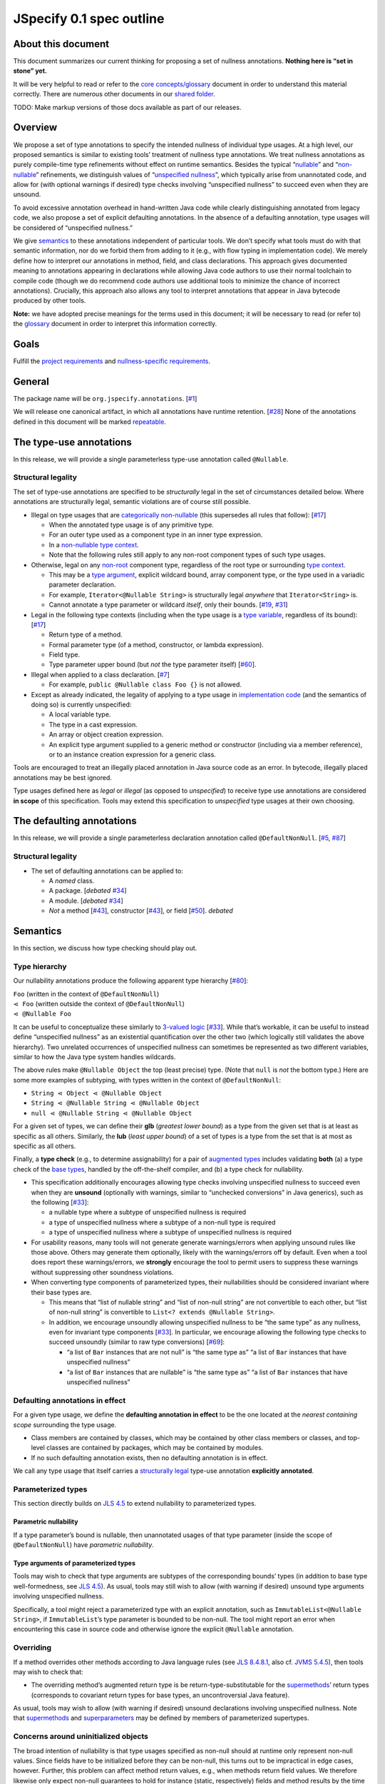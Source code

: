 JSpecify 0.1 spec outline
=========================

About this document
-------------------

This document summarizes our current thinking for proposing a set of
nullness annotations. **Nothing here is “set in stone” yet.**

It will be very helpful to read or refer to the `core
concepts/glossary <https://docs.google.com/document/d/1KQrBxwaVIPIac_6SCf--w-vZBeHkTvtaqPSU_icIccc/edit>`__
document in order to understand this material correctly. There are
numerous other documents in our `shared
folder <https://drive.google.com/drive/folders/1vZl1odNCBncVaN7EwlwfqI05T_CHIqN->`__.

TODO: Make markup versions of those docs available as part of our
releases.

Overview
--------

We propose a set of type annotations to specify the intended nullness of
individual type usages. At a high level, our proposed semantics is
similar to existing tools’ treatment of nullness type annotations. We
treat nullness annotations as purely compile-time type refinements
without effect on runtime semantics. Besides the typical
“`nullable <https://docs.google.com/document/d/1KQrBxwaVIPIac_6SCf--w-vZBeHkTvtaqPSU_icIccc/edit#bookmark=id.ejpb5ee0msjt>`__”
and
“`non-nullable <https://docs.google.com/document/d/1KQrBxwaVIPIac_6SCf--w-vZBeHkTvtaqPSU_icIccc/edit#bookmark=id.8wgyiwyvi49f>`__”
refinements, we distinguish values of “`unspecified
nullness <https://docs.google.com/document/d/1KQrBxwaVIPIac_6SCf--w-vZBeHkTvtaqPSU_icIccc/edit#bookmark=id.xb9w6p3ilsq3>`__”,
which typically arise from unannotated code, and allow for (with
optional warnings if desired) type checks involving “unspecified
nullness” to succeed even when they are unsound.

To avoid excessive annotation overhead in hand-written Java code while
clearly distinguishing annotated from legacy code, we also propose a set
of explicit defaulting annotations. In the absence of a defaulting
annotation, type usages will be considered of “unspecified nullness.”

We give `semantics <#semantics>`__ to these annotations independent of
particular tools. We don’t specify what tools must do with that semantic
information, nor do we forbid them from adding to it (e.g., with flow
typing in implementation code). We merely define how to interpret our
annotations in method, field, and class declarations. This approach
gives documented meaning to annotations appearing in declarations while
allowing Java code authors to use their normal toolchain to compile code
(though we do recommend code authors use additional tools to minimize
the chance of incorrect annotations). Crucially, this approach also
allows any tool to interpret annotations that appear in Java bytecode
produced by other tools.

**Note:** we have adopted precise meanings for the terms used in this
document; it will be necessary to read (or refer to) the
`glossary <https://docs.google.com/document/d/1KQrBxwaVIPIac_6SCf--w-vZBeHkTvtaqPSU_icIccc/edit>`__
document in order to interpret this information correctly.

Goals
-----

Fulfill the `project
requirements <https://docs.google.com/document/d/1d5NgP4Pjk_ahkISpRa3nFb1FzPz9yS9luByiBj6qCsk/edit>`__
and `nullness-specific
requirements <https://docs.google.com/document/d/106aEs5DspNywGwdBwGX_iSSERicTPcSma7bQ8GYMZb4/edit>`__.

General
-------

The package name will be ``org.jspecify.annotations``.
[`#1 <https://github.com/jspecify/jspecify/issues/1>`__]

We will release one canonical artifact, in which all annotations have
runtime retention.
[`#28 <https://github.com/jspecify/jspecify/issues/28>`__] None of the
annotations defined in this document will be marked
`repeatable <https://docs.oracle.com/en/java/javase/14/docs/api/java.base/java/lang/annotation/Repeatable.html>`__.

The type-use annotations
------------------------

In this release, we will provide a single parameterless type-use
annotation called ``@Nullable``.

.. _structural-legality-type-use:

Structural legality
~~~~~~~~~~~~~~~~~~~

The set of type-use annotations are specified to be *structurally* legal
in the set of circumstances detailed below. Where annotations are
structurally legal, semantic violations are of course still possible.

-  Illegal on type usages that are `categorically
   non-nullable <https://docs.google.com/document/d/1KQrBxwaVIPIac_6SCf--w-vZBeHkTvtaqPSU_icIccc/edit#bookmark=id.2m67iuk50zcb>`__
   (this supersedes all rules that follow):
   [`#17 <https://github.com/jspecify/jspecify/issues/17>`__]

   -  When the annotated type usage is of any primitive type.
   -  For an outer type used as a component type in an inner type
      expression.
   -  In a `non-nullable type
      context <https://docs.google.com/document/d/1KQrBxwaVIPIac_6SCf--w-vZBeHkTvtaqPSU_icIccc/edit#bookmark=id.d00h1zvk0vt3>`__.
   -  Note that the following rules still apply to any non-root
      component types of such type usages.

-  Otherwise, legal on any
   `non-root <https://docs.google.com/document/d/1KQrBxwaVIPIac_6SCf--w-vZBeHkTvtaqPSU_icIccc/edit#bookmark=kix.j1ewrpknx869>`__
   component type, regardless of the root type or surrounding `type
   context <https://docs.google.com/document/d/1KQrBxwaVIPIac_6SCf--w-vZBeHkTvtaqPSU_icIccc/edit#bookmark=kix.pfoww2aic35t>`__.

   -  This may be a `type
      argument <https://docs.google.com/document/d/1KQrBxwaVIPIac_6SCf--w-vZBeHkTvtaqPSU_icIccc/edit#bookmark=id.3gm7aajjj46m>`__,
      explicit wildcard bound, array component type, or the type used in
      a variadic parameter declaration.
   -  For example, ``Iterator<@Nullable String>`` is structurally legal
      *anywhere* that ``Iterator<String>`` is.
   -  Cannot annotate a type parameter or wildcard *itself*, only their
      bounds. [`#19 <https://github.com/jspecify/jspecify/issues/19>`__,
      `#31 <https://github.com/jspecify/jspecify/issues/31>`__]

-  Legal in the following type contexts (including when the type usage
   is a `type
   variable <https://docs.google.com/document/d/1KQrBxwaVIPIac_6SCf--w-vZBeHkTvtaqPSU_icIccc/edit#bookmark=id.uxek2gfsybvo>`__,
   regardless of its bound):
   [`#17 <https://github.com/jspecify/jspecify/issues/17>`__]

   -  Return type of a method.
   -  Formal parameter type (of a method, constructor, or lambda
      expression).
   -  Field type.
   -  Type parameter upper bound (but *not* the type parameter itself)
      [`#60 <https://github.com/jspecify/jspecify/issues/60>`__].

-  Illegal when applied to a class declaration.
   [`#7 <https://github.com/jspecify/jspecify/issues/7>`__]

   -  For example, ``public @Nullable class Foo {}`` is not allowed.

-  Except as already indicated, the legality of applying to a type usage
   in `implementation
   code <https://docs.google.com/document/d/1KQrBxwaVIPIac_6SCf--w-vZBeHkTvtaqPSU_icIccc/edit#bookmark=id.cjuxrgo7keqs>`__
   (and the semantics of doing so) is currently unspecified:

   -  A local variable type.
   -  The type in a cast expression.
   -  An array or object creation expression.
   -  An explicit type argument supplied to a generic method or
      constructor (including via a member reference), or to an instance
      creation expression for a generic class.

Tools are encouraged to treat an illegally placed annotation in Java
source code as an error. In bytecode, illegally placed annotations may
be best ignored.

Type usages defined here as *legal* or *illegal* (as opposed to
*unspecified*) to receive type use annotations are considered **in
scope** of this specification. Tools may extend this specification to
*unspecified* type usages at their own choosing.

The defaulting annotations
--------------------------

In this release, we will provide a single parameterless declaration
annotation called ``@DefaultNonNull``.
[`#5 <https://github.com/jspecify/jspecify/issues/5>`__,
`#87 <https://github.com/jspecify/jspecify/issues/87>`__]

.. _structural-legality-defaulting:

Structural legality
~~~~~~~~~~~~~~~~~~~

-  The set of defaulting annotations can be applied to:

   -  A *named* class.
   -  A package. [*debated*
      `#34 <https://github.com/jspecify/jspecify/issues/34>`__]
   -  A module. [*debated*
      `#34 <https://github.com/jspecify/jspecify/issues/34>`__]
   -  *Not* a method
      [`#43 <https://github.com/jspecify/jspecify/issues/43>`__],
      constructor
      [`#43 <https://github.com/jspecify/jspecify/issues/43>`__], or
      field [`#50 <https://github.com/jspecify/jspecify/issues/50>`__].
      *debated*

Semantics
---------

In this section, we discuss how type checking should play out.

Type hierarchy
~~~~~~~~~~~~~~

Our nullability annotations produce the following apparent type
hierarchy [`#80 <https://github.com/jspecify/jspecify/issues/80>`__]:

| ``Foo`` (written in the context of ``@DefaultNonNull``)
| ``⋖ Foo`` (written outside the context of ``@DefaultNonNull``)
| ``⋖ @Nullable Foo``

It can be useful to conceptualize these similarly to `3-valued
logic <https://en.wikipedia.org/wiki/Three-valued_logic>`__
[`#33 <https://github.com/jspecify/jspecify/issues/33>`__]. While that’s
workable, it can be useful to instead define “unspecified nullness” as
an existential quantification over the other two (which logically still
validates the above hierarchy). Two unrelated occurrences of unspecified
nullness can sometimes be represented as two different variables,
similar to how the Java type system handles wildcards.

The above rules make ``@Nullable Object`` the top (least precise) type.
(Note that ``null`` is *not* the bottom type.) Here are some more
examples of subtyping, with types written in the context of
``@DefaultNonNull``:

-  ``String ⋖ Object ⋖ @Nullable Object``
-  ``String ⋖ @Nullable String ⋖ @Nullable Object``
-  ``null ⋖ @Nullable String ⋖ @Nullable Object``

For a given set of types, we can define their **glb** (*greatest lower
bound*) as a type from the given set that is at least as specific as all
others. Similarly, the **lub** (*least upper bound*) of a set of types
is a type from the set that is at most as specific as all others.

Finally, a **type check** (e.g., to determine assignability) for a pair
of `augmented
types <https://docs.google.com/document/d/1KQrBxwaVIPIac_6SCf--w-vZBeHkTvtaqPSU_icIccc/edit#bookmark=id.367l48xhsikk>`__
includes validating **both** (a) a type check of the `base
types <https://docs.google.com/document/d/1KQrBxwaVIPIac_6SCf--w-vZBeHkTvtaqPSU_icIccc/edit#bookmark=kix.e98jyoqkxvjd>`__,
handled by the off-the-shelf compiler, and (b) a type check for
nullability.

-  This specification additionally encourages allowing type checks
   involving unspecified nullness to succeed even when they are
   **unsound** (optionally with warnings, similar to “unchecked
   conversions” in Java generics), such as the following
   [`#33 <https://github.com/jspecify/jspecify/issues/33>`__]:

   -  a nullable type where a subtype of unspecified nullness is
      required
   -  a type of unspecified nullness where a subtype of a non-null type
      is required
   -  a type of unspecified nullness where a subtype of unspecified
      nullness is required

-  For usability reasons, many tools will not generate generate
   warnings/errors when applying unsound rules like those above. Others
   may generate them optionally, likely with the warnings/errors off by
   default. Even when a tool does report these warnings/errors, we
   **strongly** encourage the tool to permit users to suppress these
   warnings without suppressing other soundness violations.

-  When converting type components of parameterized types, their
   nullabilities should be considered invariant where their base types
   are.

   -  This means that “list of nullable string” and “list of non-null
      string” are not convertible to each other, but “list of non-null
      string” is convertible to ``List<? extends @Nullable String>``.
   -  In addition, we encourage unsoundly allowing unspecified nullness
      to be “the same type” as any nullness, even for invariant type
      components
      [`#33 <https://github.com/jspecify/jspecify/issues/33>`__]. In
      particular, we encourage allowing the following type checks to
      succeed unsoundly (similar to raw type conversions)
      [`#69 <https://github.com/jspecify/jspecify/issues/69>`__]:

      -  “a list of ``Bar`` instances that are not null” is “the same
         type as” “a list of ``Bar`` instances that have unspecified
         nullness”
      -  “a list of ``Bar`` instances that are nullable” is “the same
         type as” “a list of ``Bar`` instances that have unspecified
         nullness”

Defaulting annotations in effect
~~~~~~~~~~~~~~~~~~~~~~~~~~~~~~~~

For a given type usage, we define the **defaulting annotation in
effect** to be the one located at the *nearest containing scope*
surrounding the type usage.

-  Class members are contained by classes, which may be contained by
   other class members or classes, and top-level classes are contained
   by packages, which may be contained by modules.
-  If no such defaulting annotation exists, then no defaulting
   annotation is in effect.

We call any type usage that itself carries a `structurally
legal <#structural-legality-type-use>`__ type-use annotation
**explicitly annotated**.

Parameterized types
~~~~~~~~~~~~~~~~~~~

This section directly builds on `JLS
4.5 <https://docs.oracle.com/javase/specs/jls/se14/html/jls-4.html#jls-4.5>`__
to extend nullability to parameterized types.

Parametric nullability
^^^^^^^^^^^^^^^^^^^^^^

If a type parameter’s bound is nullable, then unannotated usages of that
type parameter (inside the scope of ``@DefaultNonNull``) have
*parametric nullability*.

Type arguments of parameterized types
^^^^^^^^^^^^^^^^^^^^^^^^^^^^^^^^^^^^^

Tools may wish to check that type arguments are subtypes of the
corresponding bounds’ types (in addition to base type well-formedness,
see `JLS
4.5 <https://docs.oracle.com/javase/specs/jls/se14/html/jls-4.html#jls-4.5>`__).
As usual, tools may still wish to allow (with warning if desired)
unsound type arguments involving unspecified nullness.

Specifically, a tool might reject a parameterized type with an explicit
annotation, such as ``ImmutableList<@Nullable String>``, if
``ImmutableList``\ ’s type parameter is bounded to be non-null. The tool
might report an error when encountering this case in source code and
otherwise ignore the explicit ``@Nullable`` annotation.

Overriding
~~~~~~~~~~

If a method overrides other methods according to Java language rules
(see `JLS
8.4.8.1 <https://docs.oracle.com/javase/specs/jls/se14/html/jls-8.html#jls-8.4.8.1>`__,
also cf. \ `JVMS
5.4.5 <https://docs.oracle.com/javase/specs/jvms/se14/html/jvms-5.html#jvms-5.4.5>`__),
then tools may wish to check that:

-  The overriding method’s augmented return type is be
   return-type-substitutable for the
   `supermethods <https://docs.google.com/document/d/1KQrBxwaVIPIac_6SCf--w-vZBeHkTvtaqPSU_icIccc/edit#bookmark=id.5nvbughni6vx>`__\ ’
   return types (corresponds to covariant return types for base types,
   an uncontroversial Java feature).

As usual, tools may wish to allow (with warning if desired) unsound
declarations involving unspecified nullness. Note that
`supermethods <https://docs.google.com/document/d/1KQrBxwaVIPIac_6SCf--w-vZBeHkTvtaqPSU_icIccc/edit#bookmark=id.5nvbughni6vx>`__
and
`superparameters <https://docs.google.com/document/d/1KQrBxwaVIPIac_6SCf--w-vZBeHkTvtaqPSU_icIccc/edit#bookmark=id.m2gxs1ddzqwp>`__
may be defined by members of parameterized supertypes.

Concerns around uninitialized objects
~~~~~~~~~~~~~~~~~~~~~~~~~~~~~~~~~~~~~

The broad intention of nullability is that type usages specified as
non-null should at runtime only represent non-null values. Since fields
have to be initialized before they can be non-null, this turns out to be
impractical in edge cases, however. Further, this problem can affect
method return values, e.g., when methods return field values. We
therefore likewise only expect non-null guarantees to hold for instance
(static, respectively) fields and method results by the time their
declaring class’s constructor (static initializer, respectively) has
finished (similar to when final fields are guaranteed to be
initialized).

Note this semantics does allow for situations in which null values may
be observable in “non-null” fields and method returns, namely while
objects are under construction. We simply encourage API owners to
minimize these cases for non-private (both static and instance) fields
and methods, which typically involves not “leaking” object references
outside an API until they’re fully constructed. Some tools may attempt
to identify such “leaks” and may attempt to ensure proper field
initialization as defined here during object construction.

Examples
~~~~~~~~

As an example, let’s consider a fragment of Guava’s ``ImmutableMap``:

.. code:: java

   @DefaultNonNull
   public class ImmutableMap<K, V> implements Map<K, V> {
     public static <K, V> ImmutableMap<K, V> of(K key, V value);
     public @Nullable V get(@Nullable Object key);
   }

Because of the use of ``@DefaultNonNull``, every type use in this
class’s declaration is fixed to either nullable or non-null (including
type-variable uses, since their type parameters are considered
implicitly bounded by non-null ``Object``).

-  Can the parameters to ``of()``\ ’s be null? No, from ``K`` and
   ``V``\ ’s bounds, which are determined implicitly by
   ``@DefaultNonNull``.
-  Can ``get()``\ ’s return ``null``? Yes, from its explicit annotation.
-  It is a mismatch to refer to
   ``ImmutableMap<@Nullable String, Object>`` because
   ``@Nullable String`` is outside of ``K``\ ’s bounds.

To illustrate wildcards, consider a method return type
``ImmutableMap<? extends @Nullable String, ?>`` with no defaulting
annotation in scope:

-  Can the method return a null map? That is unspecified, since no
   defaulting annotation is in scope.
-  Can the map’s keys or values be null? No, because the wildcards
   inherit that bound from the bounds of ``K`` and ``V`` in
   ``ImmutableMap``.

As another example, Guava’s ``Function`` would be declared as follows to
allow functions that accept and/or return ``null``:

.. code:: java

   @DefaultNonNull
   public interface Function<F extends @Nullable Object, T extends @Nullable Object> {
     T apply(F in);
   }

Note ``F``\ ’s and ``T``\ ’s admittedly verbose but very explicit
``extends @Nullable Object`` bounds, which mean that ``apply``\ ’s
parameter and result are of parametric nullability.

Concrete ``Function`` implementations can still choose not to support
nulls:

.. code:: java

   @DefaultNonNull
   class Foo implements Function<String, Integer> {
   }

Discussion: Expression types
----------------------------

It is not the purpose of this proposal to dictate precise behavior that
checkers must follow. But we expect Java source code analyzers to want
to extend our semantics from type usages as defined above to expression
types (including expression type components).

As an example, consider a hypothetical annotated version of
``java.util.List``:

.. code:: java

   @DefaultNonNull
   public interface List<E extends @Nullable Object> extends Collection<E> {
     public boolean add(E element);
     public E get(int index);
   }

Now, in client code like this:

.. code:: java

   @DefaultNonNull
   public String foo(List<String> xs) {
     xs.add(null); // mismatch: add() expects non-null String
     return xs.get(0); // compatible: get() returns non-null String
   }

Note that (because of the defaulting annotation in effect) both
``foo``\ ’s return type’s and ``xs``\ ’s ``String`` type argument’s are
non-null types. That means that, considering ``xs``\ ’s type argument,
``xs.add()``\ ’s expected parameter type is likewise non-null
``String``, as is ``xs.get()``\ ’s return type.

Note that unlike with base types, a ``null`` reference is *no longer*
automatically assignable to any type:

-  It clearly isn’t usable where a non-null value is required (as in the
   example above).
-  It also isn’t assignable to types with parametric nullability (since
   their type parameters permit non-null instantiations).

For the latter point, consider the following example:

.. code:: java

   @DefaultNonNull
   class Box<T extends @Nullable Object> {
     private final T value;

     public Box(T value) {
       this.value = value;
     }

     public T get() {
       return null;  // mismatch: T can be instantiated with a non-null qualifier.
     }
   }

Again we do not prescribe how tools handle any of these scenarios, so
tools may be silent or issue lower-priority warnings on source lines
marked “mismatch” here. They’re purely illustrative of how we imagine
tools will apply semantics to expression typing.
